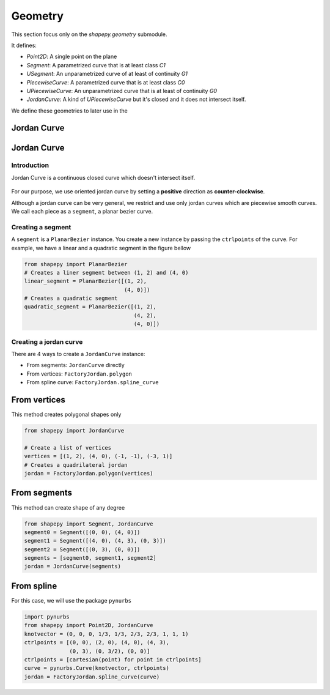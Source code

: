 .. _geometry:

========
Geometry
========

This section focus only on the `shapepy.geometry` submodule.

It defines:

* `Point2D`: A single point on the plane
* `Segment`: A parametrized curve that is at least class `C1`
* `USegment`: An unparametrized curve of at least of continuity `G1`
* `PiecewiseCurve`: A parametrized curve that is at least class `C0`  
* `UPiecewiseCurve`: An unparametrized curve that is at least of continuity `G0` 
* `JordanCurve`: A kind of `UPiecewiseCurve` but it's closed and it does not intersect itself.


We define these geometries to later use in the 



.. _geometry_curve:

Jordan Curve
------------


.. _geometry_jordan:

Jordan Curve
------------


------------
Introduction
------------

Jordan Curve is a continuous closed curve which doesn't intersect itself.

.. figure:: ../img/theory/jordan_curve.svg
   :width: 70%
   :alt: Example of jordan curves 
   :align: center

For our purpose, we use oriented jordan curve by setting a **positive** direction as **counter-clockwise**.

Although a jordan curve can be very general, we restrict and use only jordan curves which are piecewise smooth curves. We call each piece as a ``segment``, a planar bezier curve.

.. figure:: ../img/jordan_curve/jordan_splited.svg
   :width: 60%
   :alt: Example of jordan curves 
   :align: center

------------------
Creating a segment
------------------

A ``segment`` is a ``PlanarBezier`` instance. You create a new instance by passing the ``ctrlpoints`` of the curve. For example, we have a linear and a quadratic segment in the figure bellow 

.. code-block:: python
   
   from shapepy import PlanarBezier
   # Creates a liner segment between (1, 2) and (4, 0)
   linear_segment = PlanarBezier([(1, 2),
                                  (4, 0)])
   # Creates a quadratic segment
   quadratic_segment = PlanarBezier([(1, 2),
                                     (4, 2),
                                     (4, 0)])

.. image:: ../img/jordan_curve/planar_segment.svg
   :width: 50 %
   :alt: Example of linear and quadratic planar segment
   :align: center



-----------------------
Creating a jordan curve
-----------------------

There are 4 ways to create a ``JordanCurve`` instance:

* From segments: ``JordanCurve`` directly
* From vertices: ``FactoryJordan.polygon``
* From spline curve: ``FactoryJordan.spline_curve``

From vertices
-----------------------

This method creates polygonal shapes only


.. code-block:: python
   
   from shapepy import JordanCurve
   
   # Create a list of vertices
   vertices = [(1, 2), (4, 0), (-1, -1), (-3, 1)]
   # Creates a quadrilateral jordan
   jordan = FactoryJordan.polygon(vertices)

.. image:: ../img/jordan_curve/from_vertices.svg
   :width: 50 %
   :alt: Example of linear and quadratic planar segment
   :align: center


From segments
-----------------------

This method can create shape of any degree


.. code-block:: python
   
   from shapepy import Segment, JordanCurve
   segment0 = Segment([(0, 0), (4, 0)])
   segment1 = Segment([(4, 0), (4, 3), (0, 3)])
   segment2 = Segment([(0, 3), (0, 0)])
   segments = [segment0, segment1, segment2]
   jordan = JordanCurve(segments)

.. image:: ../img/jordan_curve/from_segments.svg
   :width: 50 %
   :alt: Example of jordan curve created from segments
   :align: center



From spline
---------------

For this case, we will use the package ``pynurbs``


.. code-block:: python
   
   import pynurbs
   from shapepy import Point2D, JordanCurve
   knotvector = (0, 0, 0, 1/3, 1/3, 2/3, 2/3, 1, 1, 1)
   ctrlpoints = [(0, 0), (2, 0), (4, 0), (4, 3),
                 (0, 3), (0, 3/2), (0, 0)]
   ctrlpoints = [cartesian(point) for point in ctrlpoints]
   curve = pynurbs.Curve(knotvector, ctrlpoints)
   jordan = FactoryJordan.spline_curve(curve)

.. image:: ../img/jordan_curve/from_segments.svg
   :width: 50 %
   :alt: Example of jordan curve created from full curve
   :align: center